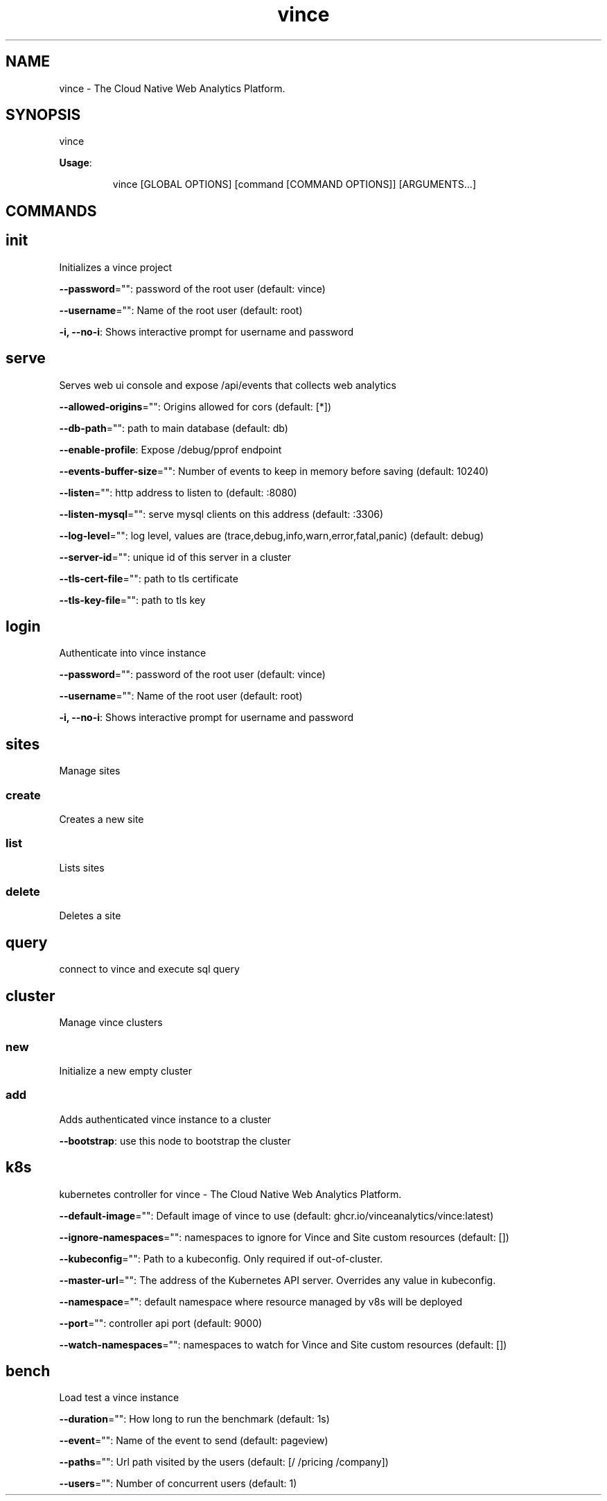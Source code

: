 .nh
.TH vince 8

.SH NAME
.PP
vince - The Cloud Native Web Analytics Platform.


.SH SYNOPSIS
.PP
vince

.PP
\fBUsage\fP:

.PP
.RS

.nf
vince [GLOBAL OPTIONS] [command [COMMAND OPTIONS]] [ARGUMENTS...]

.fi
.RE


.SH COMMANDS
.SH init
.PP
Initializes a vince project

.PP
\fB--password\fP="": password of the root user (default: vince)

.PP
\fB--username\fP="": Name of the root user (default: root)

.PP
\fB-i, --no-i\fP: Shows interactive prompt for username and password

.SH serve
.PP
Serves web ui console and expose /api/events that collects web analytics

.PP
\fB--allowed-origins\fP="": Origins allowed for cors (default: [*])

.PP
\fB--db-path\fP="": path to main database (default: db)

.PP
\fB--enable-profile\fP: Expose /debug/pprof endpoint

.PP
\fB--events-buffer-size\fP="": Number of events to keep in memory before saving (default: 10240)

.PP
\fB--listen\fP="": http address to listen to (default: :8080)

.PP
\fB--listen-mysql\fP="": serve mysql clients on this address (default: :3306)

.PP
\fB--log-level\fP="": log level, values are (trace,debug,info,warn,error,fatal,panic) (default: debug)

.PP
\fB--server-id\fP="": unique id of this server in a cluster

.PP
\fB--tls-cert-file\fP="": path to tls certificate

.PP
\fB--tls-key-file\fP="": path to tls key

.SH login
.PP
Authenticate into vince instance

.PP
\fB--password\fP="": password of the root user (default: vince)

.PP
\fB--username\fP="": Name of the root user (default: root)

.PP
\fB-i, --no-i\fP: Shows interactive prompt for username and password

.SH sites
.PP
Manage sites

.SS create
.PP
Creates a new site

.SS list
.PP
Lists  sites

.SS delete
.PP
Deletes a  site

.SH query
.PP
connect to vince and execute sql query

.SH cluster
.PP
Manage vince clusters

.SS new
.PP
Initialize a new empty cluster

.SS add
.PP
Adds authenticated vince instance to a cluster

.PP
\fB--bootstrap\fP: use this node to bootstrap the cluster

.SH k8s
.PP
kubernetes controller for vince - The Cloud Native Web Analytics Platform.

.PP
\fB--default-image\fP="": Default image of vince to use (default: ghcr.io/vinceanalytics/vince:latest)

.PP
\fB--ignore-namespaces\fP="": namespaces to ignore for Vince and Site custom resources (default: [])

.PP
\fB--kubeconfig\fP="": Path to a kubeconfig. Only required if out-of-cluster.

.PP
\fB--master-url\fP="": The address of the Kubernetes API server. Overrides any value in kubeconfig.

.PP
\fB--namespace\fP="": default namespace where resource managed by v8s will be deployed

.PP
\fB--port\fP="": controller api port (default: 9000)

.PP
\fB--watch-namespaces\fP="": namespaces to watch for Vince and Site custom resources (default: [])

.SH bench
.PP
Load test a vince instance

.PP
\fB--duration\fP="": How long to run the benchmark (default: 1s)

.PP
\fB--event\fP="": Name of the event to send (default: pageview)

.PP
\fB--paths\fP="": Url path visited by the users (default: [/ /pricing /company])

.PP
\fB--users\fP="": Number of concurrent users (default: 1)
